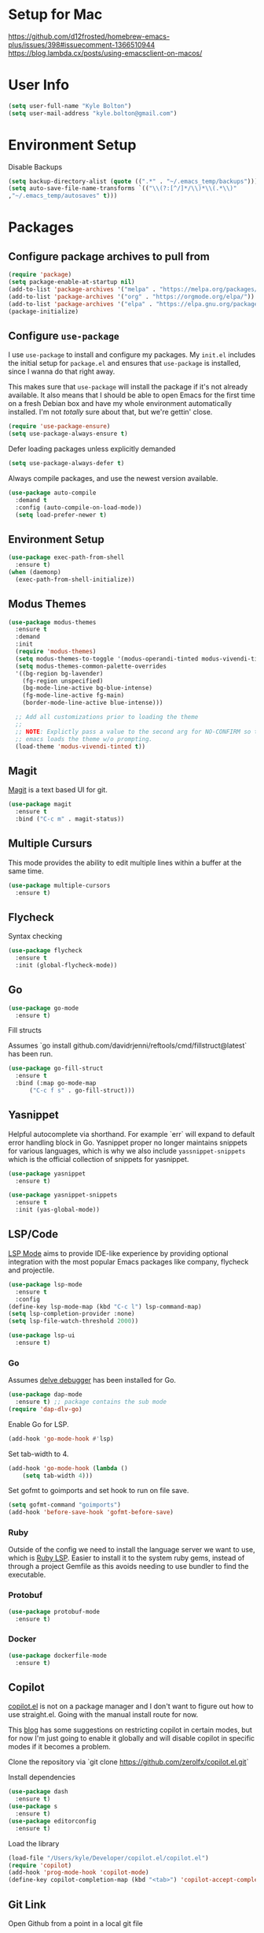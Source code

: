 * Setup for Mac

https://github.com/d12frosted/homebrew-emacs-plus/issues/398#issuecomment-1366510944
https://blog.lambda.cx/posts/using-emacsclient-on-macos/

* User Info

#+begin_src emacs-lisp
(setq user-full-name "Kyle Bolton")
(setq user-mail-address "kyle.bolton@gmail.com")
#+end_src

* Environment Setup

Disable Backups
#+begin_src emacs-lisp
(setq backup-directory-alist (quote ((".*" . "~/.emacs_temp/backups"))))
(setq auto-save-file-name-transforms `(("\\(?:[^/]*/\\)*\\(.*\\)"
,"~/.emacs_temp/autosaves" t)))
#+end_src

* Packages
** Configure package archives to pull from

#+begin_src emacs-lisp
(require 'package)
(setq package-enable-at-startup nil)
(add-to-list 'package-archives '("melpa" . "https://melpa.org/packages/"))
(add-to-list 'package-archives '("org" . "https://orgmode.org/elpa/"))
(add-to-list 'package-archives '("elpa" . "https://elpa.gnu.org/packages/"))
(package-initialize)
#+end_src

** Configure =use-package=

I use =use-package= to install and configure my packages. My =init.el= includes the
initial setup for =package.el= and ensures that =use-package= is installed, since I
wanna do that right away.

This makes sure that =use-package= will install the package if it's not already
available. It also means that I should be able to open Emacs for the first time
on a fresh Debian box and have my whole environment automatically installed. I'm
not /totally/ sure about that, but we're gettin' close.

#+begin_src emacs-lisp
(require 'use-package-ensure)
(setq use-package-always-ensure t)
#+end_src

Defer loading packages unless explicitly demanded

#+begin_src emacs-lisp
(setq use-package-always-defer t)
#+end_src

Always compile packages, and use the newest version available.

#+begin_src emacs-lisp
(use-package auto-compile
  :demand t
  :config (auto-compile-on-load-mode))
  (setq load-prefer-newer t)
#+end_src

** Environment Setup

#+begin_src emacs-lisp
  (use-package exec-path-from-shell
    :ensure t)
  (when (daemonp)
    (exec-path-from-shell-initialize))
#+end_src

** Modus Themes

#+begin_src emacs-lisp
  (use-package modus-themes
    :ensure t
    :demand
    :init
    (require 'modus-themes)
    (setq modus-themes-to-toggle '(modus-operandi-tinted modus-vivendi-tinted))
    (setq modus-themes-common-palette-overrides
    '((bg-region bg-lavender)
      (fg-region unspecified)
      (bg-mode-line-active bg-blue-intense)
      (fg-mode-line-active fg-main)
      (border-mode-line-active blue-intense)))

    ;; Add all customizations prior to loading the theme
    ;;
    ;; NOTE: Explictly pass a value to the second arg for NO-CONFIRM so that
    ;; emacs loads the theme w/o prompting.
    (load-theme 'modus-vivendi-tinted t))
#+end_src

** Magit

[[https://magit.vc][Magit]] is a text based UI for git.

#+begin_src emacs-lisp
(use-package magit
  :ensure t
  :bind ("C-c m" . magit-status))
#+end_src

** Multiple Cursurs

This mode provides the ability to edit multiple lines within a buffer
at the same time.

#+begin_src emacs-lisp
(use-package multiple-cursors
  :ensure t)
#+end_src

** Flycheck

Syntax checking

#+begin_src emacs-lisp
(use-package flycheck
  :ensure t
  :init (global-flycheck-mode))
#+end_src

** Go

#+begin_src emacs-lisp
(use-package go-mode
  :ensure t)
#+end_src

Fill structs

Assumes `go install github.com/davidrjenni/reftools/cmd/fillstruct@latest` has
been run.

#+begin_src emacs-lisp
  (use-package go-fill-struct
    :ensure t
    :bind (:map go-mode-map
		("C-c f s" . go-fill-struct)))
#+end_src

** Yasnippet

Helpful autocomplete via shorthand. For example `err` will expand to
default error handling block in Go. Yasnippet proper no longer
maintains snippets for various languages, which is why we also include
=yassnippet-snippets= which is the official collection of snippets for yasnippet.

#+begin_src emacs-lisp
  (use-package yasnippet
    :ensure t)

  (use-package yasnippet-snippets
    :ensure t
    :init (yas-global-mode))
#+end_src

** LSP/Code

[[https://emacs-lsp.github.io/lsp-mode/][LSP Mode]] aims to provide IDE-like experience by providing optional integration with the most popular Emacs packages like company, flycheck and projectile.

#+begin_src emacs-lisp
    (use-package lsp-mode
      :ensure t
      :config
    (define-key lsp-mode-map (kbd "C-c l") lsp-command-map)
    (setq lsp-completion-provider :none)
    (setq lsp-file-watch-threshold 2000))

    (use-package lsp-ui
      :ensure t)
#+end_src

*** Go
Assumes [[https://github.com/go-delve/delve/tree/master/Documentation/installation][delve debugger]] has been installed for Go.
#+begin_src emacs-lisp
  (use-package dap-mode
    :ensure t) ;; package contains the sub mode
  (require 'dap-dlv-go)
#+end_src

Enable Go for LSP.
#+begin_src emacs-lisp
  (add-hook 'go-mode-hook #'lsp)
#+end_src

Set tab-width to 4.

#+begin_src emacs-lisp
  (add-hook 'go-mode-hook (lambda ()
      (setq tab-width 4)))
#+end_src

Set gofmt to goimports and set hook to run on file save.

#+begin_src emacs-lisp
  (setq gofmt-command "goimports")
  (add-hook 'before-save-hook 'gofmt-before-save)
#+end_src

*** Ruby

Outside of the config we need to install the language server we want
to use, which is [[https://github.com/Shopify/ruby-lsp][Ruby LSP]]. Easier to install it to the system ruby
gems, instead of through a project Gemfile as this avoids needing to
use bundler to find the executable.

*** Protobuf

#+begin_src emacs-lisp
  (use-package protobuf-mode
    :ensure t)
#+end_src

*** Docker

#+begin_src emacs-lisp
  (use-package dockerfile-mode
    :ensure t)
#+end_src

** Copilot

[[https://github.com/zerolfx/copilot.el.git][copilot.el]] is not on a package manager and I don't want to figure out
how to use straight.el. Going with the manual install route for now.

This [[https://robert.kra.hn/posts/2023-02-22-copilot-emacs-setup/][blog]] has some suggestions on restricting copilot in certain
modes, but for now I'm just going to enable it globally and will
disable copilot in specific modes if it becomes a problem.

Clone the repository via `git clone
https://github.com/zerolfx/copilot.el.git`

Install dependencies
#+begin_src emacs-lisp
  (use-package dash
    :ensure t)
  (use-package s
    :ensure t)
  (use-package editorconfig
    :ensure t)
#+end_src

Load the library
#+begin_src emacs-lisp
  (load-file "/Users/kyle/Developer/copilot.el/copilot.el")
  (require 'copilot)
  (add-hook 'prog-mode-hook 'copilot-mode)
  (define-key copilot-completion-map (kbd "<tab>") 'copilot-accept-completion)
#+end_src

** Git Link

Open Github from a point in a local git file

#+begin_src emacs-lisp
  (use-package git-link
    :ensure t
    :bind (("C-c g l" . git-link)))
#+end_src

** Projectile

Project navigation and management library.

#+begin_src emacs-lisp
  (use-package projectile
    :ensure t
    :init
    (projectile-mode)
    (define-key projectile-mode-map (kbd "C-c p") 'projectile-command-map))
#+end_src

** Marginalia

Annotations in mini-buffer completion view.

#+begin_src emacs-lisp
  (use-package marginalia
    :ensure t
    :custom
    (marginalia-align 'right)
    :init
    (marginalia-mode))
#+end_src

** Vertico

Minibuffer completions in vertical format.

#+begin_src emacs-lisp
  (use-package vertico
    :ensure t
    :init (vertico-mode))
#+end_src


Configure directory extension. These settings make vertico interaction
align with my previous workflow that used ido-mode.

- vertico-directory-enter will populate that document selection
  (similar to the default TAB functionality) w/o actually opening the directory
- vertico-directory-delete-word will remove the leaf directory node up
  to the /

#+begin_src emacs-lisp
(use-package vertico-directory
  :after vertico
  :ensure nil
  ;; More convenient directory navigation commands
  :bind (:map vertico-map
              ("RET" . vertico-directory-enter)
              ("<backspace>" . vertico-directory-delete-word)))
#+end_src

** Orderless

Completion styles.

#+begin_src emacs-lisp
  (use-package orderless
    :ensure t
    :init (setq completion-styles '(orderless flex)))
#+end_src

** Corfu

Enhanced completion at point.

#+begin_src emacs-lisp
(use-package corfu
  :custom
  (corfu-auto t)          ;; Enable auto completion
  ;; (corfu-separator ?_) ;; Set to orderless separator, if not using space
  (corfu-auto-prefix 2)
  :bind
  ;; Another key binding can be used, such as S-SPC.
  ;; (:map corfu-map ("M-SPC" . corfu-insert-separator))
  :init (global-corfu-mode))
#+end_src

** Org

Custom hook code to be called by org mode.

#+begin_src emacs-lisp
(defun kb/org-mode-setup ()
  (auto-fill-mode)
  (visual-line-mode))
#+end_src

Install org mode and call our hook above. Additionally change the
default rollup symbols of "..." to a carrot to make things a be cleaner.

#+begin_src emacs-lisp
(use-package org
  :ensure t
  :config
  (setq org-ellipsis " ▾")
  :hook (org-mode . kb/org-mode-setup))
#+end_src

Show org-mode bullets as UTF-8 characters.

#+begin_src emacs-lisp
(use-package org-bullets
  :ensure t
  :after org
  :hook (org-mode . org-bullets-mode))
#+end_src

Replace list hyphen with dot in org-mode

#+begin_src emacs-lisp
(font-lock-add-keywords 'org-mode
                        '(("^ *\\([-]\\) "
                           (0 (prog1 ()(compose-region(match-beginning 1) (match-end 1) "•"))))))
#+end_src

Custom hook code to be called by visual fill column.

#+begin_src emacs-lisp
(defun kb/org-mode-visual-fill ()
  (setq visual-fill-column-width 100
        visual-fill-column-center-text t)
  (visual-fill-column-mode 1))
#+end_src

Install =visual-fill-column= and call our hook above. This package
allows us to specific when to wrap lines instead of the emacs default
of wrapping at the window edge.

#+begin_src emacs-lisp
(use-package visual-fill-column
  :ensure t
  :hook (org-mode . kb/org-mode-visual-fill))
#+end_src

* Keybindings

** Resize Windows

#+begin_src emacs-lisp
(global-set-key (kbd "C-c <left>") 'shrink-window-horizontally)
(global-set-key (kbd "C-c <right>") 'enlarge-window-horizontally)
(global-set-key (kbd "C-c <down>") 'shrink-window)
(global-set-key (kbd "C-c <up>") 'enlarge-window)
#+end_src

** Comment Region

#+begin_src emacs-lisp
(global-set-key (kbd "C-c / ") 'comment-or-uncomment-region)
#+end_src

** Recursive Grep

#+begin_src emacs-lisp
(global-set-key (kbd "C-c r g") 'rgrep)
#+end_src

** Org finder

Open a file within the folder org files are kept in.

#+begin_src emacs-lisp
  (defun my-org-finder ()
    (interactive)
    (ido-find-file-in-dir "~/Documents/org/"))
  (global-set-key (kbd "C-c o") 'my-org-finder)
#+end_src

* Preferences
** Emacs Chrome

Disable the tool bar that lives in the chrome title bar area

#+begin_src emacs-lisp
  (if (fboundp 'tool-bar-mode) (tool-bar-mode -1))
#+end_src

** Yes/No

Shorten confirmation prompt to be y/n keys.

#+begin_src emacs-lisp
  (defalias 'yes-or-no-p 'y-or-n-p)
#+end_src

** Buffers

Disable scroll bars on buffers

#+begin_src emacs-lisp
  (if (fboundp 'scroll-bar-mode) (scroll-bar-mode -1))
#+end_src

Shift + arrow key to jump between visible buffers.

#+begin_src emacs-lisp
  (windmove-default-keybindings)
#+end_src

Set iBuffer as the default.

#+begin_src emacs-lisp
  (defalias 'list-buffers 'ibuffer)
#+end_src

Show dot-files in nav

#+begin_src emacs-lisp
  (setq nav-hidden t)
#+end_src

Trim trailing whitespace when writing a file.

#+begin_src emacs-lisp
  (add-hook 'write-file-functions 'delete-trailing-whitespace)
#+end_src

Always show column number in mode line

#+begin_src emacs-lisp
  (column-number-mode 1)
#+end_src

Enable save place mode, which will put the cursor at the
last location of cursor in file

#+begin_src emacs-lisp
  (save-place-mode 1)
#+end_src

Revert buffers when the underlying file has changed

#+begin_src emacs-lisp
  (global-auto-revert-mode 1)
#+end_src

Enable recentf mode to recall recently opened files

#+begin_src emacs-lisp
  ;; TODO set a keybinding for recentf-open-file
  (recentf-mode 1)
#+end_src

** Fonts

#+begin_src emacs-lisp
  ;; Set reusable font name variables
  (defvar kb/fixed-width-font "JetBrains Mono"
    "The font to use for monospaced (fixed width) text.")

  (defvar kb/variable-width-font "Iosevka Aile"
    "The font to use for variable-pitch (document) text.")

  ;; NOTE: These settings might not be ideal for your machine, tweak them as needed!
   (set-face-attribute 'default nil :font kb/fixed-width-font :weight 'light :height 150)
   (set-face-attribute 'fixed-pitch nil :font kb/fixed-width-font :weight 'light :height 160)
   (set-face-attribute 'variable-pitch nil :font kb/variable-width-font :weight 'light :height 1.3)
#+end_src

